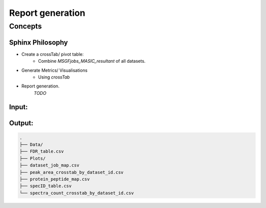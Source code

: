 Report generation
=================

Concepts
********

Sphinx Philosophy
-----------------

- Create a crossTab/ pivot table:
    - Combine `MSGFjobs_MASIC_resultant` of all datasets.
- Generate Metrics/ Visualisations
    - Using `crossTab`
- Report generation.
    `TODO`

Input:
------


Output:
-------

.. code-block:: bash

        .
        ├── Data/
        ├── FDR_table.csv
        ├── Plots/
        ├── dataset_job_map.csv
        ├── peak_area_crosstab_by_dataset_id.csv
        ├── protein_peptide_map.csv
        ├── specID_table.csv
        └── spectra_count_crosstab_by_dataset_id.csv
